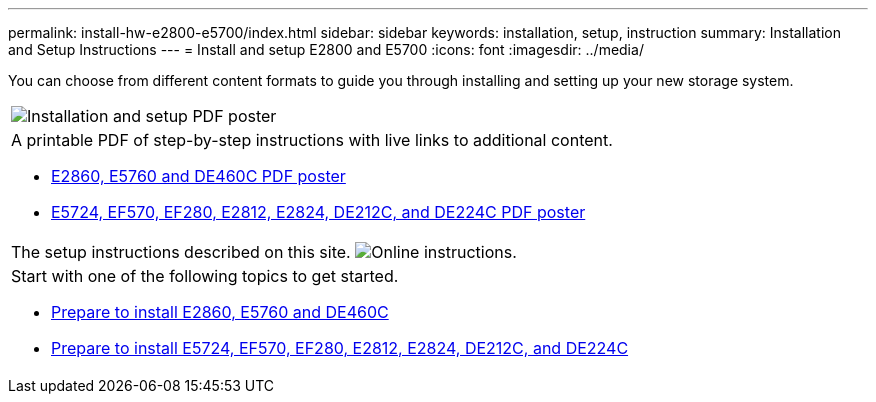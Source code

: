 ---
permalink: install-hw-e2800-e5700/index.html
sidebar: sidebar
keywords: installation, setup, instruction
summary: Installation and Setup Instructions
---
= Install and setup E2800 and E5700
:icons: font
:imagesdir: ../media/

[.lead]
You can choose from different content formats to guide you through installing and setting up your new storage system.

|===
a|
image:../media/drw_isiposter_icon_inst-hw-e2800-e5700.gif[Installation and setup PDF poster]
a|
A printable PDF of step-by-step instructions with live links to additional content.

* https://library.netapp.com/ecm/ecm_download_file/ECMLP2842061[E2860, E5760 and DE460C PDF poster]

* https://library.netapp.com/ecm/ecm_download_file/ECMLP2842063[E5724, EF570, EF280, E2812, E2824, DE212C, and DE224C PDF poster]

a| The setup instructions described on this site.
image:../media/drw_onlineguide_icon_inst-hw-e2800-e5700.gif[Online instructions].
a|
Start with one of the following topics to get started.

* xref:e2860_e5760_install_setup_task.adoc[Prepare to install E2860, E5760 and DE460C]

* xref:e2824_e5724_install_setup_task.adoc[Prepare to install E5724, EF570, EF280, E2812, E2824, DE212C, and DE224C]

|===
